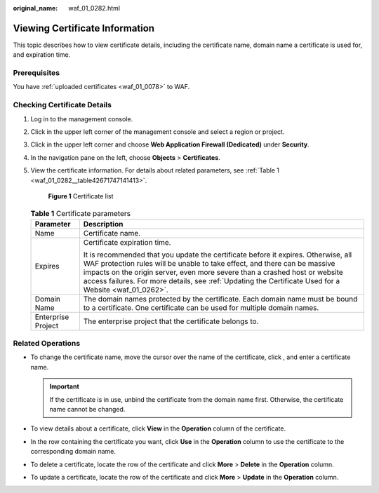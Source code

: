 :original_name: waf_01_0282.html

.. _waf_01_0282:

Viewing Certificate Information
===============================

This topic describes how to view certificate details, including the certificate name, domain name a certificate is used for, and expiration time.

Prerequisites
-------------

You have :ref:`uploaded certificates <waf_01_0078>` to WAF.

Checking Certificate Details
----------------------------

#. Log in to the management console.

#. Click |image1| in the upper left corner of the management console and select a region or project.

#. Click |image2| in the upper left corner and choose **Web Application Firewall (Dedicated)** under **Security**.

#. In the navigation pane on the left, choose **Objects** > **Certificates**.

#. View the certificate information. For details about related parameters, see :ref:`Table 1 <waf_01_0282__table42671747141413>`.


   .. figure:: /_static/images/en-us_image_0000001684444678.png
      :alt: **Figure 1** Certificate list

      **Figure 1** Certificate list

   .. _waf_01_0282__table42671747141413:

   .. table:: **Table 1** Certificate parameters

      +-----------------------------------+---------------------------------------------------------------------------------------------------------------------------------------------------------------------------------------------------------------------------------------------------------------------------------------------------------------------------------------------------------+
      | Parameter                         | Description                                                                                                                                                                                                                                                                                                                                             |
      +===================================+=========================================================================================================================================================================================================================================================================================================================================================+
      | Name                              | Certificate name.                                                                                                                                                                                                                                                                                                                                       |
      +-----------------------------------+---------------------------------------------------------------------------------------------------------------------------------------------------------------------------------------------------------------------------------------------------------------------------------------------------------------------------------------------------------+
      | Expires                           | Certificate expiration time.                                                                                                                                                                                                                                                                                                                            |
      |                                   |                                                                                                                                                                                                                                                                                                                                                         |
      |                                   | It is recommended that you update the certificate before it expires. Otherwise, all WAF protection rules will be unable to take effect, and there can be massive impacts on the origin server, even more severe than a crashed host or website access failures. For more details, see :ref:`Updating the Certificate Used for a Website <waf_01_0262>`. |
      +-----------------------------------+---------------------------------------------------------------------------------------------------------------------------------------------------------------------------------------------------------------------------------------------------------------------------------------------------------------------------------------------------------+
      | Domain Name                       | The domain names protected by the certificate. Each domain name must be bound to a certificate. One certificate can be used for multiple domain names.                                                                                                                                                                                                  |
      +-----------------------------------+---------------------------------------------------------------------------------------------------------------------------------------------------------------------------------------------------------------------------------------------------------------------------------------------------------------------------------------------------------+
      | Enterprise Project                | The enterprise project that the certificate belongs to.                                                                                                                                                                                                                                                                                                 |
      +-----------------------------------+---------------------------------------------------------------------------------------------------------------------------------------------------------------------------------------------------------------------------------------------------------------------------------------------------------------------------------------------------------+

Related Operations
------------------

-  To change the certificate name, move the cursor over the name of the certificate, click |image3|, and enter a certificate name.

   .. important::

      If the certificate is in use, unbind the certificate from the domain name first. Otherwise, the certificate name cannot be changed.

-  To view details about a certificate, click **View** in the **Operation** column of the certificate.
-  In the row containing the certificate you want, click **Use** in the **Operation** column to use the certificate to the corresponding domain name.
-  To delete a certificate, locate the row of the certificate and click **More** > **Delete** in the **Operation** column.
-  To update a certificate, locate the row of the certificate and click **More** > **Update** in the **Operation** column.

.. |image1| image:: /_static/images/en-us_image_0000002194533712.jpg
.. |image2| image:: /_static/images/en-us_image_0000002194070596.png
.. |image3| image:: /_static/images/en-us_image_0269115287.png

